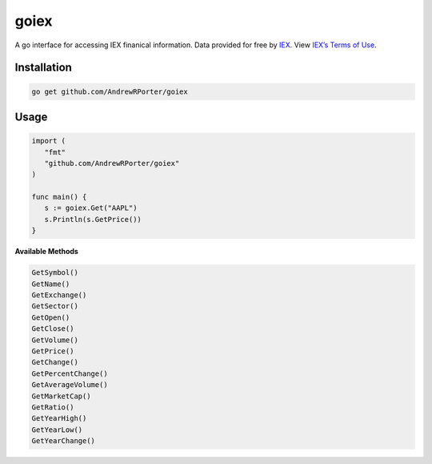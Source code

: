 =====
goiex
=====

A go interface for accessing IEX finanical information. Data provided for free 
by `IEX <https://iextrading.com/developer/>`_. View `IEX’s Terms of Use 
<https://iextrading.com/api-exhibit-a/>`_.


Installation
------------

.. code::
   
      go get github.com/AndrewRPorter/goiex

Usage
-----

.. code:: go

   import (
      "fmt"
      "github.com/AndrewRPorter/goiex"
   )

   func main() {   
      s := goiex.Get("AAPL")
      s.Println(s.GetPrice())
   }
   
**Available Methods**

.. code::
   
   GetSymbol()
   GetName()
   GetExchange()
   GetSector()
   GetOpen()
   GetClose()
   GetVolume()
   GetPrice()
   GetChange()
   GetPercentChange()
   GetAverageVolume()
   GetMarketCap()
   GetRatio()
   GetYearHigh()
   GetYearLow()
   GetYearChange()

